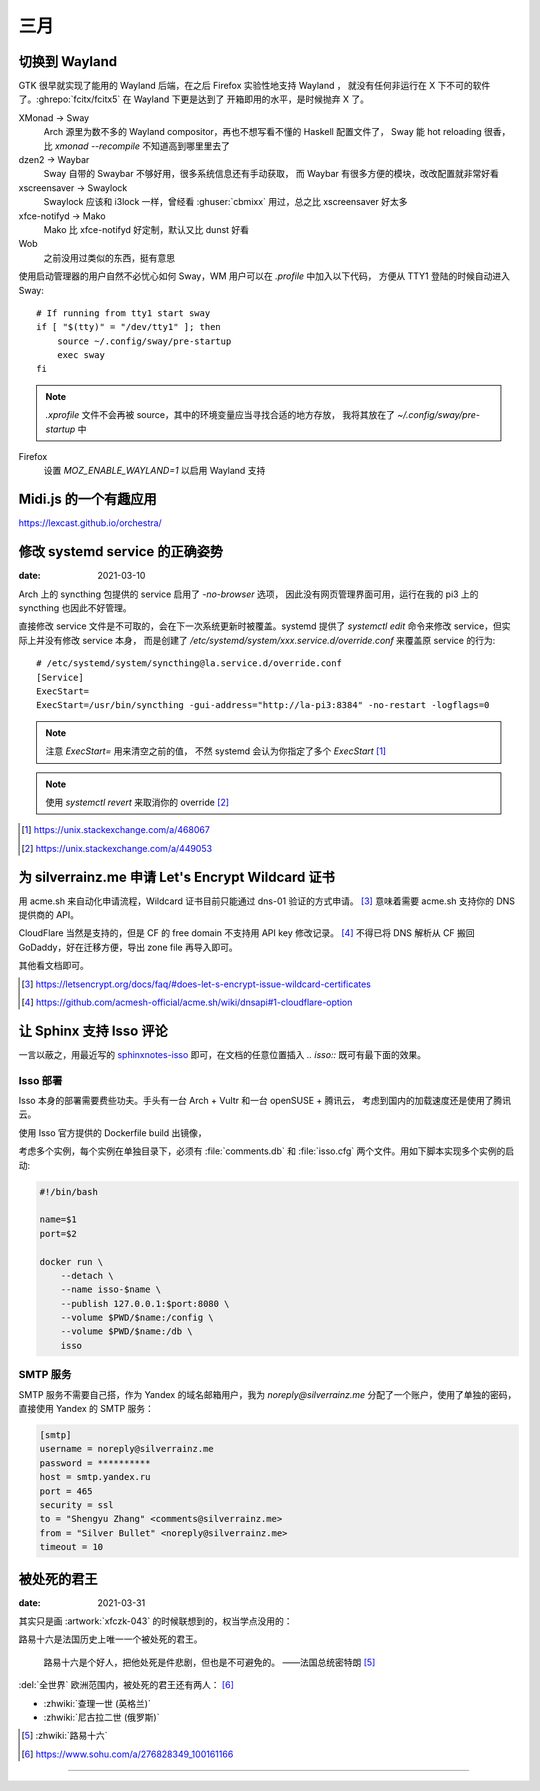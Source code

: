 ====
三月
====

切换到 Wayland
==============

.. highlight:: bash

GTK 很早就实现了能用的 Wayland 后端，在之后 Firefox 实验性地支持 Wayland ，
就没有任何非运行在 X 下不可的软件了。:ghrepo:`fcitx/fcitx5` 在 Wayland 下更是达到了
开箱即用的水平，是时候抛弃 X 了。

XMonad →  Sway
    Arch 源里为数不多的 Wayland compositor，再也不想写看不懂的 Haskell 配置文件了，
    Sway 能 hot reloading 很香，比 `xmonad --recompile` 不知道高到哪里里去了

dzen2 →  Waybar
    Sway 自带的 Swaybar 不够好用，很多系统信息还有手动获取，
    而 Waybar 有很多方便的模块，改改配置就非常好看

xscreensaver →  Swaylock
    Swaylock 应该和 i3lock 一样，曾经看 :ghuser:`cbmixx` 用过，总之比 xscreensaver
    好太多

xfce-notifyd →  Mako
    Mako 比 xfce-notifyd 好定制，默认又比 dunst 好看

Wob
    之前没用过类似的东西，挺有意思

使用启动管理器的用户自然不必忧心如何 Sway，WM 用户可以在 `.profile` 中加入以下代码，
方便从 TTY1 登陆的时候自动进入 Sway::

    # If running from tty1 start sway
    if [ "$(tty)" = "/dev/tty1" ]; then
        source ~/.config/sway/pre-startup
        exec sway
    fi

.. note::

   `.xprofile` 文件不会再被 source，其中的环境变量应当寻找合适的地方存放，
   我将其放在了 `~/.config/sway/pre-startup` 中

Firefox
    设置 `MOZ_ENABLE_WAYLAND=1` 以启用 Wayland 支持

Midi.js 的一个有趣应用
======================

https://lexcast.github.io/orchestra/

修改 systemd service 的正确姿势
===============================

:date: 2021-03-10

.. highlight:: ini

Arch 上的 syncthing 包提供的 service 启用了 `-no-browser` 选项，
因此没有网页管理界面可用，运行在我的 pi3 上的 syncthing 也因此不好管理。

直接修改 service 文件是不可取的，会在下一次系统更新时被覆盖。systemd 提供了
`systemctl edit` 命令来修改 service，但实际上并没有修改 service 本身，
而是创建了 `/etc/systemd/system/xxx.service.d/override.conf` 来覆盖原 service
的行为::

    # /etc/systemd/system/syncthing@la.service.d/override.conf
    [Service]
    ExecStart=
    ExecStart=/usr/bin/syncthing -gui-address="http://la-pi3:8384" -no-restart -logflags=0

.. note:: 注意 `ExecStart=` 用来清空之前的值，
          不然 systemd 会认为你指定了多个 `ExecStart` [#]_

.. note:: 使用 `systemctl revert` 来取消你的 override [#]_

.. [#] https://unix.stackexchange.com/a/468067
.. [#] https://unix.stackexchange.com/a/449053

为 silverrainz.me 申请 Let's Encrypt Wildcard 证书
==================================================

用 acme.sh 来自动化申请流程，Wildcard 证书目前只能通过 dns-01 验证的方式申请。 [#]_
意味着需要 acme.sh 支持你的 DNS 提供商的 API。

CloudFlare 当然是支持的，但是 CF 的 free domain 不支持用 API key 修改记录。 [#]_
不得已将 DNS 解析从 CF 搬回 GoDaddy，好在迁移方便，导出 zone file 再导入即可。

其他看文档即可。

.. [#] https://letsencrypt.org/docs/faq/#does-let-s-encrypt-issue-wildcard-certificates
.. [#] https://github.com/acmesh-official/acme.sh/wiki/dnsapi#1-cloudflare-option

让 Sphinx 支持 Isso 评论
========================

一言以蔽之，用最近写的 `sphinxnotes-isso`_ 即可，在文档的任意位置插入 `.. isso::`
既可有最下面的效果。

.. _sphinxnotes-isso: https://sphinx-notes.github.io/isso/

Isso 部署
---------

Isso 本身的部署需要费些功夫。手头有一台 Arch + Vultr 和一台 openSUSE + 腾讯云，
考虑到国内的加载速度还是使用了腾讯云。

使用 Isso 官方提供的 Dockerfile build 出镜像，

考虑多个实例，每个实例在单独目录下，必须有 :file:`comments.db` 和 :file:`isso.cfg`
两个文件。用如下脚本实现多个实例的启动:

.. code:: bash

   #!/bin/bash

   name=$1
   port=$2

   docker run \
       --detach \
       --name isso-$name \
       --publish 127.0.0.1:$port:8080 \
       --volume $PWD/$name:/config \
       --volume $PWD/$name:/db \
       isso

SMTP 服务
---------

SMTP 服务不需要自己搭，作为 Yandex 的域名邮箱用户，我为 `noreply@silverrainz.me`
分配了一个账户，使用了单独的密码，直接使用 Yandex 的 SMTP 服务：

.. code:: ini

   [smtp]
   username = noreply@silverrainz.me
   password = **********
   host = smtp.yandex.ru
   port = 465
   security = ssl
   to = "Shengyu Zhang" <comments@silverrainz.me>
   from = "Silver Bullet" <noreply@silverrainz.me>
   timeout = 10

被处死的君王
============

:date: 2021-03-31

其实只是画 :artwork:`xfczk-043` 的时候联想到的，权当学点没用的：

路易十六是法国历史上唯一一个被处死的君王。

    路易十六是个好人，把他处死是件悲剧，但也是不可避免的。
    ——法国总统密特朗 [#]_

:del:`全世界` 欧洲范围内，被处死的君王还有两人： [#]_

- :zhwiki:`查理一世 (英格兰)`
- :zhwiki:`尼古拉二世 (俄罗斯)`

.. [#] :zhwiki:`路易十六`
.. [#] https://www.sohu.com/a/276828349_100161166

--------------------------------------------------------------------------------

.. isso::
